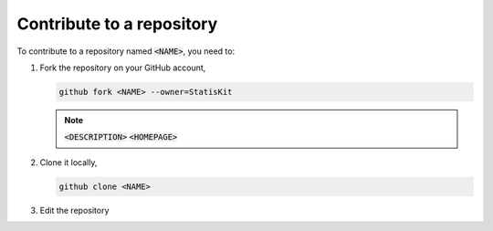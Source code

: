 Contribute to a repository
==========================

To contribute to a repository named :code:`<NAME>`, you need to:

1. Fork the repository on your GitHub account, 

   .. code-block:: console

      github fork <NAME> --owner=StatisKit

   .. note::

      :code:`<DESCRIPTION>`
      :code:`<HOMEPAGE>`

2. Clone it locally,

   .. code-block:: console

      github clone <NAME>

3. Edit the repository
